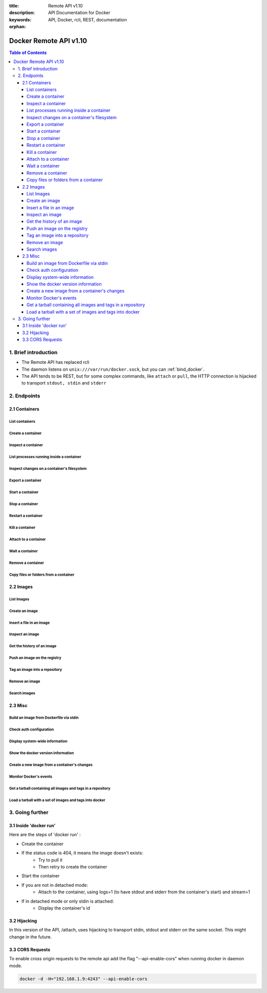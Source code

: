:title: Remote API v1.10
:description: API Documentation for Docker
:keywords: API, Docker, rcli, REST, documentation

:orphan:

=======================
Docker Remote API v1.10
=======================

.. contents:: Table of Contents

1. Brief introduction
=====================

- The Remote API has replaced rcli
- The daemon listens on ``unix:///var/run/docker.sock``, but you can
  :ref:`bind_docker`.
- The API tends to be REST, but for some complex commands, like
  ``attach`` or ``pull``, the HTTP connection is hijacked to transport
  ``stdout, stdin`` and ``stderr``

2. Endpoints
============

2.1 Containers
--------------

List containers
***************

.. http:get:: /containers/json

        List containers

        **Example request**:

        .. sourcecode:: http

           GET /containers/json?all=1&before=8dfafdbc3a40&size=1 HTTP/1.1

        **Example response**:

        .. sourcecode:: http

           HTTP/1.1 200 OK
           Content-Type: application/json

           [
                {
                        "Id": "8dfafdbc3a40",
                        "Image": "base:latest",
                        "Command": "echo 1",
                        "Created": 1367854155,
                        "Status": "Exit 0",
                        "Ports":[{"PrivatePort": 2222, "PublicPort": 3333, "Type": "tcp"}],
                        "SizeRw":12288,
                        "SizeRootFs":0
                },
                {
                        "Id": "9cd87474be90",
                        "Image": "base:latest",
                        "Command": "echo 222222",
                        "Created": 1367854155,
                        "Status": "Exit 0",
                        "Ports":[],
                        "SizeRw":12288,
                        "SizeRootFs":0
                },
                {
                        "Id": "3176a2479c92",
                        "Image": "base:latest",
                        "Command": "echo 3333333333333333",
                        "Created": 1367854154,
                        "Status": "Exit 0",
                        "Ports":[],
                        "SizeRw":12288,
                        "SizeRootFs":0
                },
                {
                        "Id": "4cb07b47f9fb",
                        "Image": "base:latest",
                        "Command": "echo 444444444444444444444444444444444",
                        "Created": 1367854152,
                        "Status": "Exit 0",
                        "Ports":[],
                        "SizeRw":12288,
                        "SizeRootFs":0
                }
           ]

        :query all: 1/True/true or 0/False/false, Show all containers. Only running containers are shown by default
        :query limit: Show ``limit`` last created containers, include non-running ones.
        :query since: Show only containers created since Id, include non-running ones.
        :query before: Show only containers created before Id, include non-running ones.
        :query size: 1/True/true or 0/False/false, Show the containers sizes
        :statuscode 200: no error
        :statuscode 400: bad parameter
        :statuscode 500: server error


Create a container
******************

.. http:post:: /containers/create

        Create a container

        **Example request**:

        .. sourcecode:: http

           POST /containers/create HTTP/1.1
           Content-Type: application/json

           {
                "Hostname":"",
                "User":"",
                "Memory":0,
                "MemorySwap":0,
                "AttachStdin":false,
                "AttachStdout":true,
                "AttachStderr":true,
                "PortSpecs":null,
                "Tty":false,
                "OpenStdin":false,
                "StdinOnce":false,
                "Env":null,
                "Cmd":[
                        "date"
                ],
                "Dns":null,
                "Image":"base",
                "Volumes":{
                        "/tmp": {}
                },
                "VolumesFrom":"",
                "WorkingDir":"",
                "ExposedPorts":{
                        "22/tcp": {}
                }
           }

        **Example response**:

        .. sourcecode:: http

           HTTP/1.1 201 OK
           Content-Type: application/json

           {
                "Id":"e90e34656806"
                "Warnings":[]
           }

        :jsonparam config: the container's configuration
        :query name: Assign the specified name to the container. Must match ``/?[a-zA-Z0-9_-]+``.
        :statuscode 201: no error
        :statuscode 404: no such container
        :statuscode 406: impossible to attach (container not running)
        :statuscode 500: server error


Inspect a container
*******************

.. http:get:: /containers/(id)/json

        Return low-level information on the container ``id``

        **Example request**:

        .. sourcecode:: http

           GET /containers/4fa6e0f0c678/json HTTP/1.1

        **Example response**:

        .. sourcecode:: http

           HTTP/1.1 200 OK
           Content-Type: application/json

           {
                        "Id": "4fa6e0f0c6786287e131c3852c58a2e01cc697a68231826813597e4994f1d6e2",
                        "Created": "2013-05-07T14:51:42.041847+02:00",
                        "Path": "date",
                        "Args": [],
                        "Config": {
                                "Hostname": "4fa6e0f0c678",
                                "User": "",
                                "Memory": 0,
                                "MemorySwap": 0,
                                "AttachStdin": false,
                                "AttachStdout": true,
                                "AttachStderr": true,
                                "PortSpecs": null,
                                "Tty": false,
                                "OpenStdin": false,
                                "StdinOnce": false,
                                "Env": null,
                                "Cmd": [
                                        "date"
                                ],
                                "Dns": null,
                                "Image": "base",
                                "Volumes": {},
                                "VolumesFrom": "",
                                "WorkingDir":""

                        },
                        "State": {
                                "Running": false,
                                "Pid": 0,
                                "ExitCode": 0,
                                "StartedAt": "2013-05-07T14:51:42.087658+02:01360",
                                "Ghost": false
                        },
                        "Image": "b750fe79269d2ec9a3c593ef05b4332b1d1a02a62b4accb2c21d589ff2f5f2dc",
                        "NetworkSettings": {
                                "IpAddress": "",
                                "IpPrefixLen": 0,
                                "Gateway": "",
                                "Bridge": "",
                                "PortMapping": null
                        },
                        "SysInitPath": "/home/kitty/go/src/github.com/dotcloud/docker/bin/docker",
                        "ResolvConfPath": "/etc/resolv.conf",
                        "Volumes": {},
                        "HostConfig": {
                            "Binds": null,
                            "ContainerIDFile": "",
                            "LxcConf": [],
                            "Privileged": false,
                            "PortBindings": {
                               "80/tcp": [
                                   {
                                       "HostIp": "0.0.0.0",
                                       "HostPort": "49153"
                                   }
                               ]
                            },
                            "Links": null,
                            "PublishAllPorts": false
                        }
           }

        :statuscode 200: no error
        :statuscode 404: no such container
        :statuscode 500: server error


List processes running inside a container
*****************************************

.. http:get:: /containers/(id)/top

        List processes running inside the container ``id``

        **Example request**:

        .. sourcecode:: http

           GET /containers/4fa6e0f0c678/top HTTP/1.1

        **Example response**:

        .. sourcecode:: http

           HTTP/1.1 200 OK
           Content-Type: application/json

           {
                "Titles":[
                        "USER",
                        "PID",
                        "%CPU",
                        "%MEM",
                        "VSZ",
                        "RSS",
                        "TTY",
                        "STAT",
                        "START",
                        "TIME",
                        "COMMAND"
                        ],
                "Processes":[
                        ["root","20147","0.0","0.1","18060","1864","pts/4","S","10:06","0:00","bash"],
                        ["root","20271","0.0","0.0","4312","352","pts/4","S+","10:07","0:00","sleep","10"]
                ]
           }

        :query ps_args: ps arguments to use (eg. aux)
        :statuscode 200: no error
        :statuscode 404: no such container
        :statuscode 500: server error


Inspect changes on a container's filesystem
*******************************************

.. http:get:: /containers/(id)/changes

        Inspect changes on container ``id`` 's filesystem

        **Example request**:

        .. sourcecode:: http

           GET /containers/4fa6e0f0c678/changes HTTP/1.1


        **Example response**:

        .. sourcecode:: http

           HTTP/1.1 200 OK
           Content-Type: application/json

           [
                {
                        "Path":"/dev",
                        "Kind":0
                },
                {
                        "Path":"/dev/kmsg",
                        "Kind":1
                },
                {
                        "Path":"/test",
                        "Kind":1
                }
           ]

        :statuscode 200: no error
        :statuscode 404: no such container
        :statuscode 500: server error


Export a container
******************

.. http:get:: /containers/(id)/export

        Export the contents of container ``id``

        **Example request**:

        .. sourcecode:: http

           GET /containers/4fa6e0f0c678/export HTTP/1.1


        **Example response**:

        .. sourcecode:: http

           HTTP/1.1 200 OK
           Content-Type: application/octet-stream

           {{ STREAM }}

        :statuscode 200: no error
        :statuscode 404: no such container
        :statuscode 500: server error


Start a container
*****************

.. http:post:: /containers/(id)/start

        Start the container ``id``

        **Example request**:

        .. sourcecode:: http

           POST /containers/(id)/start HTTP/1.1
           Content-Type: application/json

           {
                "Binds":["/tmp:/tmp"],
                "LxcConf":{"lxc.utsname":"docker"},
                "PortBindings":{ "22/tcp": [{ "HostPort": "11022" }] },
                "PublishAllPorts":false,
                "Privileged":false
           }

        **Example response**:

        .. sourcecode:: http

           HTTP/1.1 204 No Content
           Content-Type: text/plain

        :jsonparam hostConfig: the container's host configuration (optional)
        :statuscode 204: no error
        :statuscode 404: no such container
        :statuscode 500: server error


Stop a container
****************

.. http:post:: /containers/(id)/stop

        Stop the container ``id``

        **Example request**:

        .. sourcecode:: http

           POST /containers/e90e34656806/stop?t=5 HTTP/1.1

        **Example response**:

        .. sourcecode:: http

           HTTP/1.1 204 OK

        :query t: number of seconds to wait before killing the container
        :statuscode 204: no error
        :statuscode 404: no such container
        :statuscode 500: server error


Restart a container
*******************

.. http:post:: /containers/(id)/restart

        Restart the container ``id``

        **Example request**:

        .. sourcecode:: http

           POST /containers/e90e34656806/restart?t=5 HTTP/1.1

        **Example response**:

        .. sourcecode:: http

           HTTP/1.1 204 OK

        :query t: number of seconds to wait before killing the container
        :statuscode 204: no error
        :statuscode 404: no such container
        :statuscode 500: server error


Kill a container
****************

.. http:post:: /containers/(id)/kill

        Kill the container ``id``

        **Example request**:

        .. sourcecode:: http

           POST /containers/e90e34656806/kill HTTP/1.1

        **Example response**:

        .. sourcecode:: http

           HTTP/1.1 204 OK

        :statuscode 204: no error
        :statuscode 404: no such container
        :statuscode 500: server error


Attach to a container
*********************

.. http:post:: /containers/(id)/attach

        Attach to the container ``id``

        **Example request**:

        .. sourcecode:: http

           POST /containers/16253994b7c4/attach?logs=1&stream=0&stdout=1 HTTP/1.1

        **Example response**:

        .. sourcecode:: http

           HTTP/1.1 200 OK
           Content-Type: application/vnd.docker.raw-stream

           {{ STREAM }}

        :query logs: 1/True/true or 0/False/false, return logs. Default false
        :query stream: 1/True/true or 0/False/false, return stream. Default false
        :query stdin: 1/True/true or 0/False/false, if stream=true, attach to stdin. Default false
        :query stdout: 1/True/true or 0/False/false, if logs=true, return stdout log, if stream=true, attach to stdout. Default false
        :query stderr: 1/True/true or 0/False/false, if logs=true, return stderr log, if stream=true, attach to stderr. Default false
        :statuscode 200: no error
        :statuscode 400: bad parameter
        :statuscode 404: no such container
        :statuscode 500: server error

        **Stream details**:

        When using the TTY setting is enabled in
        :http:post:`/containers/create`, the stream is the raw data
        from the process PTY and client's stdin.  When the TTY is
        disabled, then the stream is multiplexed to separate stdout
        and stderr.

        The format is a **Header** and a **Payload** (frame).

        **HEADER**

        The header will contain the information on which stream write
        the stream (stdout or stderr). It also contain the size of
        the associated frame encoded on the last 4 bytes (uint32).

        It is encoded on the first 8 bytes like this::

            header := [8]byte{STREAM_TYPE, 0, 0, 0, SIZE1, SIZE2, SIZE3, SIZE4}

        ``STREAM_TYPE`` can be:

        - 0: stdin (will be writen on stdout)
        - 1: stdout
        - 2: stderr

        ``SIZE1, SIZE2, SIZE3, SIZE4`` are the 4 bytes of the uint32 size encoded as big endian.

        **PAYLOAD**

        The payload is the raw stream.

        **IMPLEMENTATION**

        The simplest way to implement the Attach protocol is the following:

        1) Read 8 bytes
        2) chose stdout or stderr depending on the first byte
        3) Extract the frame size from the last 4 byets
        4) Read the extracted size and output it on the correct output
        5) Goto 1)



Wait a container
****************

.. http:post:: /containers/(id)/wait

        Block until container ``id`` stops, then returns the exit code

        **Example request**:

        .. sourcecode:: http

           POST /containers/16253994b7c4/wait HTTP/1.1

        **Example response**:

        .. sourcecode:: http

           HTTP/1.1 200 OK
           Content-Type: application/json

           {"StatusCode":0}

        :statuscode 200: no error
        :statuscode 404: no such container
        :statuscode 500: server error


Remove a container
*******************

.. http:delete:: /containers/(id)

        Remove the container ``id`` from the filesystem

        **Example request**:

        .. sourcecode:: http

           DELETE /containers/16253994b7c4?v=1 HTTP/1.1

        **Example response**:

        .. sourcecode:: http

           HTTP/1.1 204 OK

        :query v: 1/True/true or 0/False/false, Remove the volumes associated to the container. Default false
        :query force: 1/True/true or 0/False/false, Removes the container even if it was running. Default false
        :statuscode 204: no error
        :statuscode 400: bad parameter
        :statuscode 404: no such container
        :statuscode 500: server error


Copy files or folders from a container
**************************************

.. http:post:: /containers/(id)/copy

        Copy files or folders of container ``id``

        **Example request**:

        .. sourcecode:: http

           POST /containers/4fa6e0f0c678/copy HTTP/1.1
           Content-Type: application/json

           {
                "Resource":"test.txt"
           }

        **Example response**:

        .. sourcecode:: http

           HTTP/1.1 200 OK
           Content-Type: application/octet-stream

           {{ STREAM }}

        :statuscode 200: no error
        :statuscode 404: no such container
        :statuscode 500: server error


2.2 Images
----------

List Images
***********

.. http:get:: /images/json

        **Example request**:

        .. sourcecode:: http

           GET /images/json?all=0 HTTP/1.1

        **Example response**:

        .. sourcecode:: http

           HTTP/1.1 200 OK
           Content-Type: application/json

           [
             {
                "RepoTags": [
                  "ubuntu:12.04",
                  "ubuntu:precise",
                  "ubuntu:latest"
                ],
                "Id": "8dbd9e392a964056420e5d58ca5cc376ef18e2de93b5cc90e868a1bbc8318c1c",
                "Created": 1365714795,
                "Size": 131506275,
                "VirtualSize": 131506275
             },
             {
                "RepoTags": [
                  "ubuntu:12.10",
                  "ubuntu:quantal"
                ],
                "ParentId": "27cf784147099545",
                "Id": "b750fe79269d2ec9a3c593ef05b4332b1d1a02a62b4accb2c21d589ff2f5f2dc",
                "Created": 1364102658,
                "Size": 24653,
                "VirtualSize": 180116135
             }
           ]


Create an image
***************

.. http:post:: /images/create

        Create an image, either by pull it from the registry or by importing it

        **Example request**:

        .. sourcecode:: http

           POST /images/create?fromImage=base HTTP/1.1

        **Example response**:

        .. sourcecode:: http

           HTTP/1.1 200 OK
           Content-Type: application/json

           {"status":"Pulling..."}
           {"status":"Pulling", "progress":"1 B/ 100 B", "progressDetail":{"current":1, "total":100}}
           {"error":"Invalid..."}
           ...

        When using this endpoint to pull an image from the registry,
        the ``X-Registry-Auth`` header can be used to include a
        base64-encoded AuthConfig object.

        :query fromImage: name of the image to pull
        :query fromSrc: source to import, - means stdin
        :query repo: repository
        :query tag: tag
        :query registry: the registry to pull from
        :query q: suppress verbose pull output
        :reqheader X-Registry-Auth: base64-encoded AuthConfig object
        :statuscode 200: no error
        :statuscode 500: server error



Insert a file in an image
*************************

.. http:post:: /images/(name)/insert

        Insert a file from ``url`` in the image ``name`` at ``path``

        **Example request**:

        .. sourcecode:: http

           POST /images/test/insert?path=/usr&url=myurl HTTP/1.1

        **Example response**:

        .. sourcecode:: http

           HTTP/1.1 200 OK
           Content-Type: application/json

           {"status":"Inserting..."}
           {"status":"Inserting", "progress":"1/? (n/a)", "progressDetail":{"current":1}}
           {"error":"Invalid..."}
           ...

        :statuscode 200: no error
        :statuscode 500: server error


Inspect an image
****************

.. http:get:: /images/(name)/json

        Return low-level information on the image ``name``

        **Example request**:

        .. sourcecode:: http

           GET /images/base/json HTTP/1.1

        **Example response**:

        .. sourcecode:: http

           HTTP/1.1 200 OK
           Content-Type: application/json

           {
                "id":"b750fe79269d2ec9a3c593ef05b4332b1d1a02a62b4accb2c21d589ff2f5f2dc",
                "parent":"27cf784147099545",
                "created":"2013-03-23T22:24:18.818426-07:00",
                "container":"3d67245a8d72ecf13f33dffac9f79dcdf70f75acb84d308770391510e0c23ad0",
                "container_config":
                        {
                                "Hostname":"",
                                "User":"",
                                "Memory":0,
                                "MemorySwap":0,
                                "AttachStdin":false,
                                "AttachStdout":false,
                                "AttachStderr":false,
                                "PortSpecs":null,
                                "Tty":true,
                                "OpenStdin":true,
                                "StdinOnce":false,
                                "Env":null,
                                "Cmd": ["/bin/bash"]
                                ,"Dns":null,
                                "Image":"base",
                                "Volumes":null,
                                "VolumesFrom":"",
                                "WorkingDir":""
                        },
                "Size": 6824592
           }

        :statuscode 200: no error
        :statuscode 404: no such image
        :statuscode 500: server error


Get the history of an image
***************************

.. http:get:: /images/(name)/history

        Return the history of the image ``name``

        **Example request**:

        .. sourcecode:: http

           GET /images/base/history HTTP/1.1

        **Example response**:

        .. sourcecode:: http

           HTTP/1.1 200 OK
           Content-Type: application/json

           [
                {
                        "Id":"b750fe79269d",
                        "Created":1364102658,
                        "CreatedBy":"/bin/bash"
                },
                {
                        "Id":"27cf78414709",
                        "Created":1364068391,
                        "CreatedBy":""
                }
           ]

        :statuscode 200: no error
        :statuscode 404: no such image
        :statuscode 500: server error


Push an image on the registry
*****************************

.. http:post:: /images/(name)/push

   Push the image ``name`` on the registry

   **Example request**:

   .. sourcecode:: http

      POST /images/test/push HTTP/1.1

   **Example response**:

   .. sourcecode:: http

    HTTP/1.1 200 OK
    Content-Type: application/json

    {"status":"Pushing..."}
    {"status":"Pushing", "progress":"1/? (n/a)", "progressDetail":{"current":1}}}
    {"error":"Invalid..."}
    ...

   :query registry: the registry you want to push, optional
   :query q: suppress verbose push output
   :reqheader X-Registry-Auth: include a base64-encoded AuthConfig object.
   :statuscode 200: no error
   :statuscode 404: no such image
   :statuscode 500: server error


Tag an image into a repository
******************************

.. http:post:: /images/(name)/tag

        Tag the image ``name`` into a repository

        **Example request**:

        .. sourcecode:: http

           POST /images/test/tag?repo=myrepo&force=0 HTTP/1.1

        **Example response**:

        .. sourcecode:: http

           HTTP/1.1 201 OK

        :query repo: The repository to tag in
        :query force: 1/True/true or 0/False/false, default false
        :statuscode 201: no error
        :statuscode 400: bad parameter
        :statuscode 404: no such image
        :statuscode 409: conflict
        :statuscode 500: server error


Remove an image
***************

.. http:delete:: /images/(name)

        Remove the image ``name`` from the filesystem

        **Example request**:

        .. sourcecode:: http

           DELETE /images/test HTTP/1.1

        **Example response**:

        .. sourcecode:: http

           HTTP/1.1 200 OK
           Content-type: application/json

           [
            {"Untagged":"3e2f21a89f"},
            {"Deleted":"3e2f21a89f"},
            {"Deleted":"53b4f83ac9"}
           ]

        :query force: 1/True/true or 0/False/false, default false
        :query noprune: 1/True/true or 0/False/false, default false
        :statuscode 200: no error
        :statuscode 404: no such image
        :statuscode 409: conflict
        :statuscode 500: server error


Search images
*************

.. http:get:: /images/search

        Search for an image in the docker index.

        .. note::

           The response keys have changed from API v1.6 to reflect the JSON
           sent by the registry server to the docker daemon's request.

        **Example request**:

        .. sourcecode:: http

           GET /images/search?term=sshd HTTP/1.1

        **Example response**:

        .. sourcecode:: http

           HTTP/1.1 200 OK
           Content-Type: application/json

           [
                   {
                       "description": "",
                       "is_official": false,
                       "is_trusted": false,
                       "name": "wma55/u1210sshd",
                       "star_count": 0
                   },
                   {
                       "description": "",
                       "is_official": false,
                       "is_trusted": false,
                       "name": "jdswinbank/sshd",
                       "star_count": 0
                   },
                   {
                       "description": "",
                       "is_official": false,
                       "is_trusted": false,
                       "name": "vgauthier/sshd",
                       "star_count": 0
                   }
           ...
           ]

        :query term: term to search
        :statuscode 200: no error
        :statuscode 500: server error


2.3 Misc
--------

Build an image from Dockerfile via stdin
****************************************

.. http:post:: /build

   Build an image from Dockerfile via stdin

   **Example request**:

   .. sourcecode:: http

      POST /build HTTP/1.1

      {{ STREAM }}

   **Example response**:

   .. sourcecode:: http

      HTTP/1.1 200 OK
      Content-Type: application/json

      {"stream":"Step 1..."}
      {"stream":"..."}
      {"error":"Error...", "errorDetail":{"code": 123, "message": "Error..."}}


   The stream must be a tar archive compressed with one of the
   following algorithms: identity (no compression), gzip, bzip2,
   xz.

   The archive must include a file called ``Dockerfile`` at its
   root. It may include any number of other files, which will be
   accessible in the build context (See the :ref:`ADD build command
   <dockerbuilder>`).

   :query t: repository name (and optionally a tag) to be applied to the resulting image in case of success
   :query q: suppress verbose build output
   :query nocache: do not use the cache when building the image
   :reqheader Content-type: should be set to ``"application/tar"``.
   :reqheader X-Registry-Config: base64-encoded ConfigFile object
   :statuscode 200: no error
   :statuscode 500: server error



Check auth configuration
************************

.. http:post:: /auth

        Get the default username and email

        **Example request**:

        .. sourcecode:: http

           POST /auth HTTP/1.1
           Content-Type: application/json

           {
                "username":"hannibal",
                "password:"xxxx",
                "email":"hannibal@a-team.com",
                "serveraddress":"https://index.docker.io/v1/"
           }

        **Example response**:

        .. sourcecode:: http

           HTTP/1.1 200 OK

        :statuscode 200: no error
        :statuscode 204: no error
        :statuscode 500: server error


Display system-wide information
*******************************

.. http:get:: /info

        Display system-wide information

        **Example request**:

        .. sourcecode:: http

           GET /info HTTP/1.1

        **Example response**:

        .. sourcecode:: http

           HTTP/1.1 200 OK
           Content-Type: application/json

           {
                "Containers":11,
                "Images":16,
                "Debug":false,
                "NFd": 11,
                "NGoroutines":21,
                "MemoryLimit":true,
                "SwapLimit":false,
                "IPv4Forwarding":true
           }

        :statuscode 200: no error
        :statuscode 500: server error


Show the docker version information
***********************************

.. http:get:: /version

        Show the docker version information

        **Example request**:

        .. sourcecode:: http

           GET /version HTTP/1.1

        **Example response**:

        .. sourcecode:: http

           HTTP/1.1 200 OK
           Content-Type: application/json

           {
                "Version":"0.2.2",
                "GitCommit":"5a2a5cc+CHANGES",
                "GoVersion":"go1.0.3"
           }

        :statuscode 200: no error
        :statuscode 500: server error


Create a new image from a container's changes
*********************************************

.. http:post:: /commit

    Create a new image from a container's changes

    **Example request**:

    .. sourcecode:: http

        POST /commit?container=44c004db4b17&m=message&repo=myrepo HTTP/1.1

    **Example response**:

    .. sourcecode:: http

        HTTP/1.1 201 OK
            Content-Type: application/vnd.docker.raw-stream

        {"Id":"596069db4bf5"}

    :query container: source container
    :query repo: repository
    :query tag: tag
    :query m: commit message
    :query author: author (eg. "John Hannibal Smith <hannibal@a-team.com>")
    :query run: config automatically applied when the image is run. (ex: {"Cmd": ["cat", "/world"], "PortSpecs":["22"]})
    :statuscode 201: no error
    :statuscode 404: no such container
    :statuscode 500: server error


Monitor Docker's events
***********************

.. http:get:: /events

        Get events from docker, either in real time via streaming, or via polling (using `since`)

        **Example request**:

        .. sourcecode:: http

           GET /events?since=1374067924

        **Example response**:

        .. sourcecode:: http

           HTTP/1.1 200 OK
           Content-Type: application/json

           {"status":"create","id":"dfdf82bd3881","from":"base:latest","time":1374067924}
           {"status":"start","id":"dfdf82bd3881","from":"base:latest","time":1374067924}
           {"status":"stop","id":"dfdf82bd3881","from":"base:latest","time":1374067966}
           {"status":"destroy","id":"dfdf82bd3881","from":"base:latest","time":1374067970}

        :query since: timestamp used for polling
        :statuscode 200: no error
        :statuscode 500: server error

Get a tarball containing all images and tags in a repository
************************************************************

.. http:get:: /images/(name)/get

        Get a tarball containing all images and metadata for the repository specified by ``name``.

        **Example request**

        .. sourcecode:: http

           GET /images/ubuntu/get

        **Example response**:

        .. sourcecode:: http

           HTTP/1.1 200 OK
           Content-Type: application/x-tar

           Binary data stream

        :statuscode 200: no error
        :statuscode 500: server error

Load a tarball with a set of images and tags into docker
********************************************************

.. http:post:: /images/load

   Load a set of images and tags into the docker repository.

   **Example request**

   .. sourcecode:: http

      POST /images/load

      Tarball in body

   **Example response**:

   .. sourcecode:: http

      HTTP/1.1 200 OK

   :statuscode 200: no error
   :statuscode 500: server error

3. Going further
================

3.1 Inside 'docker run'
-----------------------

Here are the steps of 'docker run' :

* Create the container
* If the status code is 404, it means the image doesn't exists:
        * Try to pull it
        * Then retry to create the container
* Start the container
* If you are not in detached mode:
        * Attach to the container, using logs=1 (to have stdout and stderr from the container's start) and stream=1
* If in detached mode or only stdin is attached:
        * Display the container's id


3.2 Hijacking
-------------

In this version of the API, /attach, uses hijacking to transport stdin, stdout and stderr on the same socket. This might change in the future.

3.3 CORS Requests
-----------------

To enable cross origin requests to the remote api add the flag "--api-enable-cors" when running docker in daemon mode.

.. code-block:: bash

   docker -d -H="192.168.1.9:4243" --api-enable-cors

